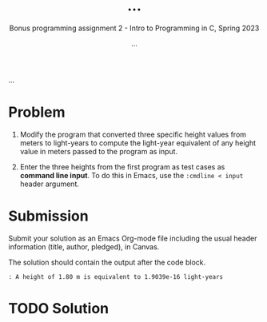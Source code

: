 #+TITLE: ...
#+AUTHOR: ...
#+SUBTITLE:Bonus programming assignment 2 - Intro to Programming in C, Spring 2023
...
#+OPTIONS: toc:nil num:nil ^:nil
#+PROPERTY: header-args:C :main yes :includes <stdio.h> :exports both
#+STARTUP:overview hideblocks indent
* Problem

1) Modify the program that converted three specific height values from
   meters to light-years to compute the light-year equivalent of any
   height value in meters passed to the program as input.

2) Enter the three heights from the first program as test cases as
   *command line input*. To do this in Emacs, use the ~:cmdline < input~
   header argument.

* Submission

Submit your solution as an Emacs Org-mode file including the usual
header information (title, author, pledged), in Canvas.

The solution should contain the output after the code block.

#+begin_example
  : A height of 1.80 m is equivalent to 1.9039e-16 light-years
#+end_example

* TODO Solution

